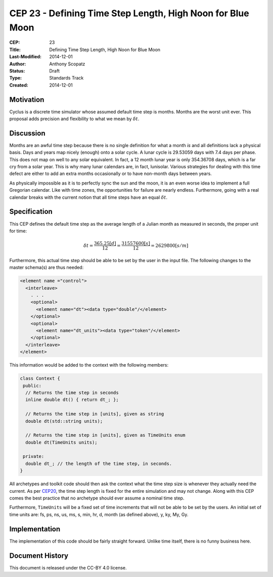CEP 23 - Defining Time Step Length, High Noon for Blue Moon
**************************************************************

:CEP: 23
:Title: Defining Time Step Length, High Noon for Blue Moon
:Last-Modified: 2014-12-01
:Author: Anthony Scopatz
:Status: Draft
:Type: Standards Track
:Created: 2014-12-01

Motivation
==========
Cyclus is a discrete time simulator whose assumed default time step is 
months. Months are the worst unit ever. This proposal adds precision and 
flexibility to what we mean by :math:`\delta t`.

Discussion
==========
Months are an awful time step because there is no single definition for what a 
month *is* and all definitions lack a physical basis. Days and years map nicely 
(enough) onto a solar cycle. A lunar cycle is 29.53059 days with 7.4 days per phase.
This does not map on well to any solar equivalent.  In fact, a 12 month lunar year 
is only 354.36708 days, which is a far cry from a solar year.  This is why many 
lunar calendars are, in fact, lunisolar. Various strategies 
for dealing with this time defect are either to add an extra months occasionally
or to have non-month days between years.

As physically impossible as it is to perfectly sync the sun and the moon, 
it is an even worse idea to implement a full Gregorian calendar. Like with 
time zones, the opportunities for failure are nearly endless. Furthermore, 
going with a real calendar breaks with the current notion that all time steps
have an equal :math:`\delta t`.

Specification
==============================
This CEP defines the default time step as the average length of a Julian
month as measured in seconds, the proper unit for time:

.. math::

    \delta t = \frac{365.25 [d]}{12} = \frac{31557600 [s]}{12} = 2629800 [s/m]

Furthermore, this actual time step should be able to be set by the user in the 
input file. The following changes to the master schema(s) are thus needed:

.. code-block:: xml


    <element name ="control">
      <interleave>
        . . .
        <optional>
          <element name="dt"><data type="double"/</element>
        </optional>
        <optional>
          <element name="dt_units"><data type="token"/</element>
        </optional>
      </interleave>
    </element>

This information would be added to the context with the following members:

.. code-block:: C++

    class Context {
     public:
      // Returns the time step in seconds
      inline double dt() { return dt_; }; 

      // Returns the time step in [units], given as string
      double dt(std::string units); 

      // Returns the time step in [units], given as TimeUnits enum
      double dt(TimeUnits units);

     private:
      double dt_; // the length of the time step, in seconds.
    }

All archetypes and toolkit code should then ask the context what the time step 
size is whenever they actually need the current. As per `CEP20 <cep20.html>`_, 
the time step length is fixed for the entire simulation and may not change.
Along with this CEP comes the 
best practice that no archetype should ever assume a nominal time step.

Furthermore, ``TimeUnits`` will be a fixed set of time increments that will 
not be able to be set by the users.  An initial set of time units are:
fs, ps, ns, us, ms, s, min, hr, d, month (as defined above), y, ky, My, Gy.

Implementation
==============
The implementation of this code should be fairly straight forward. Unlike time 
itself, there is no funny business here.

Document History
================
This document is released under the CC-BY 4.0 license.

